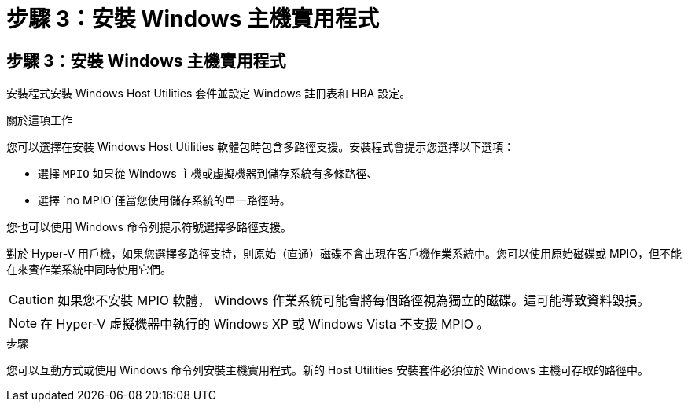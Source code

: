 = 步驟 3：安裝 Windows 主機實用程式
:allow-uri-read: 




== 步驟 3：安裝 Windows 主機實用程式

安裝程式安裝 Windows Host Utilities 套件並設定 Windows 註冊表和 HBA 設定。

.關於這項工作
您可以選擇在安裝 Windows Host Utilities 軟體包時包含多路徑支援。安裝程式會提示您選擇以下選項：

* 選擇 `MPIO` 如果從 Windows 主機或虛擬機器到儲存系統有多條路徑、
* 選擇 `no MPIO`僅當您使用儲存系統的單一路徑時。


您也可以使用 Windows 命令列提示符號選擇多路徑支援。

對於 Hyper-V 用戶機，如果您選擇多路徑支持，則原始（直通）磁碟不會出現在客戶機作業系統中。您可以使用原始磁碟或 MPIO，但不能在來賓作業系統中同時使用它們。


CAUTION: 如果您不安裝 MPIO 軟體， Windows 作業系統可能會將每個路徑視為獨立的磁碟。這可能導致資料毀損。


NOTE: 在 Hyper-V 虛擬機器中執行的 Windows XP 或 Windows Vista 不支援 MPIO 。

.步驟
您可以互動方式或使用 Windows 命令列安裝主機實用程式。新的 Host Utilities 安裝套件必須位於 Windows 主機可存取的路徑中。
